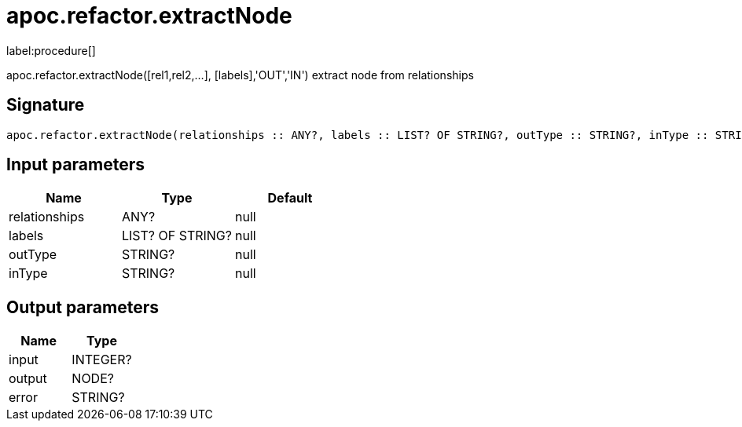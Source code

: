 ////
This file is generated by DocsTest, so don't change it!
////

= apoc.refactor.extractNode
:description: This section contains reference documentation for the apoc.refactor.extractNode procedure.

label:procedure[]

[.emphasis]
apoc.refactor.extractNode([rel1,rel2,...], [labels],'OUT','IN') extract node from relationships

== Signature

[source]
----
apoc.refactor.extractNode(relationships :: ANY?, labels :: LIST? OF STRING?, outType :: STRING?, inType :: STRING?) :: (input :: INTEGER?, output :: NODE?, error :: STRING?)
----

== Input parameters
[.procedures, opts=header]
|===
| Name | Type | Default 
|relationships|ANY?|null
|labels|LIST? OF STRING?|null
|outType|STRING?|null
|inType|STRING?|null
|===

== Output parameters
[.procedures, opts=header]
|===
| Name | Type 
|input|INTEGER?
|output|NODE?
|error|STRING?
|===

